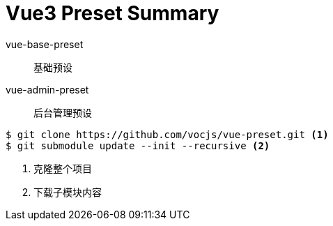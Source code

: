 = Vue3 Preset Summary
:icons: font
:source-highlighter: rouge

vue-base-preset:: 基础预设

vue-admin-preset:: 后台管理预设

[source,bash]
----
$ git clone https://github.com/vocjs/vue-preset.git <1>
$ git submodule update --init --recursive <2>
----
<1> 克隆整个项目
<2> 下载子模块内容
